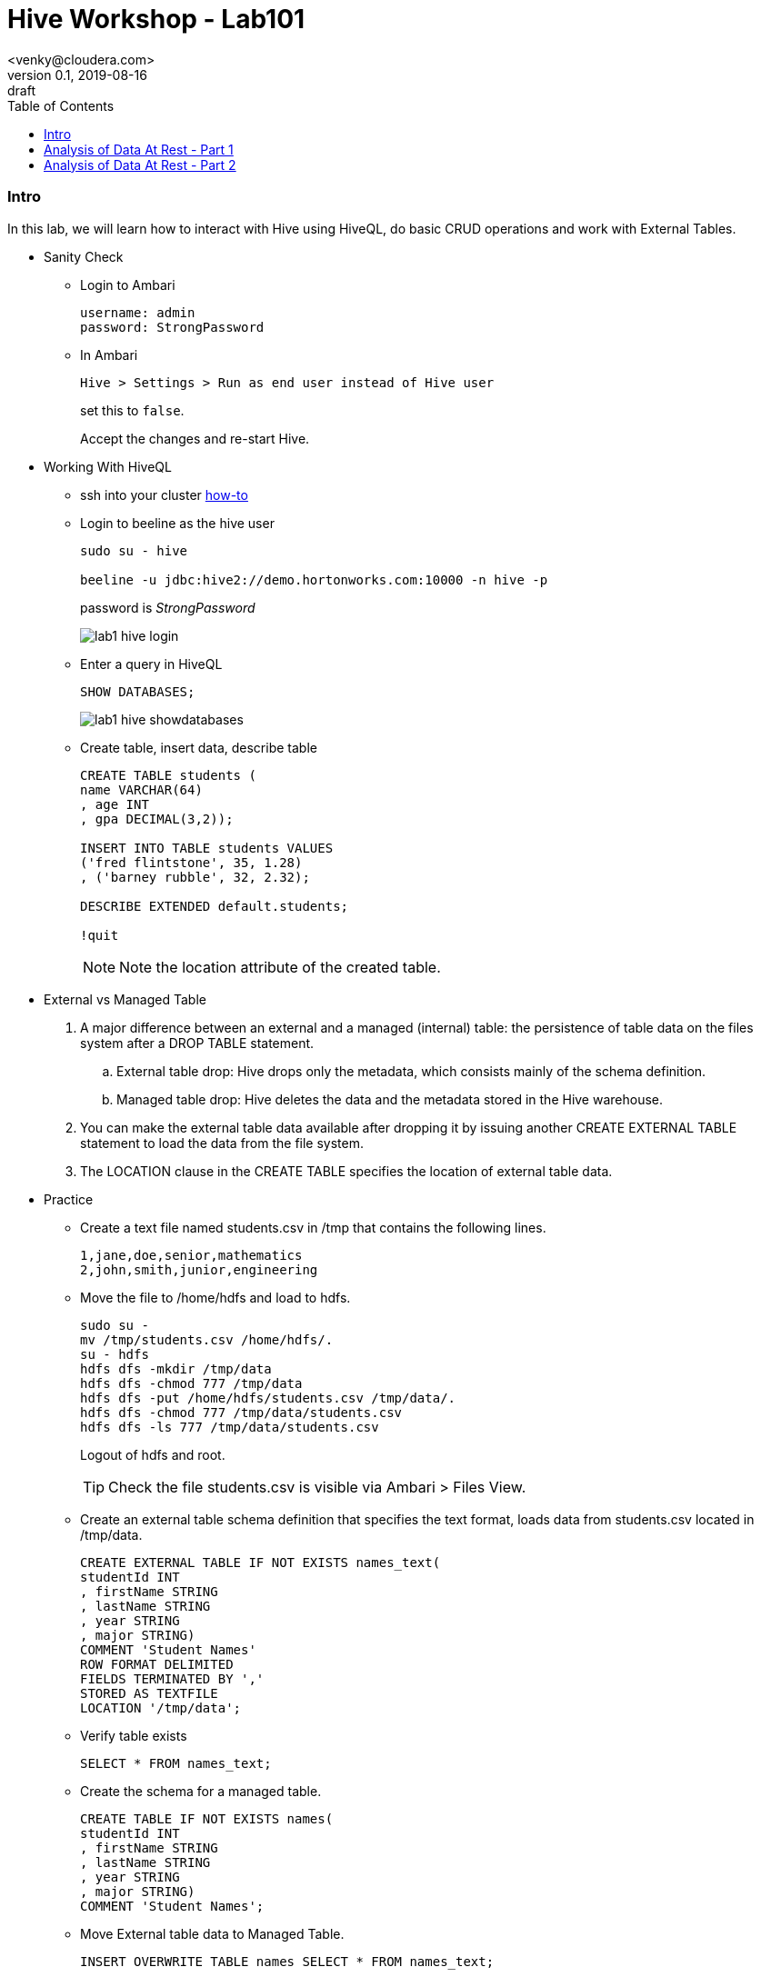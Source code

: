 = Hive Workshop - Lab101
<venky@cloudera.com>
v0.1, 2019-08-16: draft
:page-layout: docs
:description: Hive Workshop Lab 101
:icons: font
:uri-fontawesome: https://fontawesome.com/v4.7.0/
:imagesdir: ./images
ifdef::env-github[]
:tip-caption: :bulb:
:note-caption: :information_source:
:important-caption: :heavy_exclamation_mark:
:caution-caption: :fire:
:warning-caption: :warning:
endif::[]
:toc:
:toc-placement!:

[abstract]

toc::[]

=== Intro
In this lab, we will learn how to interact with Hive using HiveQL, do basic CRUD operations and work with External Tables.

* Sanity Check 
** Login to Ambari 
+
[source]
----
username: admin
password: StrongPassword
----

** In Ambari
+
[source]
----
Hive > Settings > Run as end user instead of Hive user
----
set this to `false`.
+
Accept the changes and re-start Hive.

* Working With HiveQL
** ssh into your cluster https://github.com/vsellappa/workshop/tree/master/connect[how-to]

** Login to beeline as the hive user
+
[source]
----
sudo su - hive

beeline -u jdbc:hive2://demo.hortonworks.com:10000 -n hive -p
----
password is _StrongPassword_
+
image::lab1_hive_login.png[]

** Enter a query in HiveQL
+
[source, sql]
----
SHOW DATABASES;
----
+
image::lab1_hive_showdatabases.png[]

** Create table, insert data, describe table
+
[source, sql]
----
CREATE TABLE students (
name VARCHAR(64)
, age INT
, gpa DECIMAL(3,2));

INSERT INTO TABLE students VALUES 
('fred flintstone', 35, 1.28)
, ('barney rubble', 32, 2.32);

DESCRIBE EXTENDED default.students;

!quit
----
+
NOTE: Note the location attribute of the created table.

* External vs Managed Table
. A major difference between an external and a managed (internal) table: the persistence of table data on the files system after a DROP TABLE statement.
.. External table drop: Hive drops only the metadata, which consists mainly of the schema definition.
.. Managed table drop: Hive deletes the data and the metadata stored in the Hive warehouse.
. You can make the external table data available after dropping it by issuing another CREATE EXTERNAL TABLE statement to load the data from the file system.
. The LOCATION clause in the CREATE TABLE specifies the location of external table data.

* Practice
** Create a text file named students.csv in /tmp that contains the following lines.
+
[source,csv]
----
1,jane,doe,senior,mathematics
2,john,smith,junior,engineering
----
+
** Move the file to /home/hdfs and load to hdfs.
+
[source,bash]
----
sudo su - 
mv /tmp/students.csv /home/hdfs/.
su - hdfs
hdfs dfs -mkdir /tmp/data
hdfs dfs -chmod 777 /tmp/data
hdfs dfs -put /home/hdfs/students.csv /tmp/data/.
hdfs dfs -chmod 777 /tmp/data/students.csv
hdfs dfs -ls 777 /tmp/data/students.csv
----
Logout of hdfs and root.
+ 
TIP: Check the file students.csv is visible via Ambari > Files View.
+
** Create an external table schema definition that specifies the text format, loads data from students.csv located in /tmp/data.
+
[source,sql]
----
CREATE EXTERNAL TABLE IF NOT EXISTS names_text(
studentId INT
, firstName STRING
, lastName STRING
, year STRING
, major STRING)
COMMENT 'Student Names'  
ROW FORMAT DELIMITED
FIELDS TERMINATED BY ','
STORED AS TEXTFILE
LOCATION '/tmp/data';
----
** Verify table exists
+
[source,sql]
----
SELECT * FROM names_text;
----
** Create the schema for a managed table.
+
[source,sql]
----
CREATE TABLE IF NOT EXISTS names(
studentId INT
, firstName STRING
, lastName STRING
, year STRING
, major STRING)
COMMENT 'Student Names';
----
** Move External table data to Managed Table.
+
[source,sql]
----
INSERT OVERWRITE TABLE names SELECT * FROM names_text;
----
** Verify that the data from the external table resides in the managed table, and drop the external table, and verify that the data still resides in the managed table.
+
[source,sql]
----
SELECT * FROM names; 
DROP TABLE names_text;
SELECT * FROM names; 
----
* Questions
. After dropping the external table names_text, what happens to the actual data in hdfs? 
. After dropping the managed table names, what happens to the actual data in hdfs? 
. How do you remove the table from the Hive Metastore _and_ remove the data stored externally? hint: `external.table.purge`
. How do you kill a query in Hive?
. Whats the `load data ..` command in Hive? How is this different from `insert into`?

=== Analysis of Data At Rest - Part 1
In this lab, we are going to import data at Rest into HDFS and analyse it with Hive.

* Data to be used for analysis is present at `/home/centos/NYCTaxi`. The directory contains the following:
** Taxi lookup data (taxi+_zone_lookup.csv)
** Trip data (yellow_tripdata_2019-*.csv)
** Data dictionary for the trip records
+
NOTE: The format of the lookup data is different from the trip data. Ensure this is reflected when uploading to HDFS.

* Import the trip data into HDFS and create a Hive table.
+
[source,sql]
----
CREATE EXTERNAL TABLE IF NOT EXISTS yellowTripData (
vendorId INT
, tpepPickupDatetime TIMESTAMP
, tpepDropoffDatetime TIMESTAMP
, passengerCount INT
, tripDistance DECIMAL
, ratecodeId INT
, storeAndFwdFlag VARCHAR(1)
, puLocationId INT
, doLocationId INT
, paymentType INT
, fareAmount DECIMAL
, extra DECIMAL
, mtaTax DECIMAL
, tipAmount DECIMAL
, tollsAmount DECIMAL
, improvementSurcharge DECIMAL
, totalAmount DECIMAL
, congestionSurcharge DECIMAL)
COMMENT 'Yellow Taxi TripData'
ROW FORMAT SERDE 'org.apache.hadoop.hive.serde2.OpenCSVSerde'
WITH SERDEPROPERTIES 
(
    "separatorChar" = ",",
    "quoteChar"     = "\""
)       
LOCATION '/tmp/data/nycTaxi/'
TBLPROPERTIES 
(
    "skip.header.line.count"="1","transactional"="false"
);
----
+
IMPORTANT: https://cwiki.apache.org/confluence/display/Hive/CSV+Serde[OpenCSVSerDe] treats all columns to be of type String. Even if you create a table with non-string column types using this SerDe, the DESCRIBE TABLE output would show string column type. The type information is retrieved from the SerDe. To convert columns to the desired type in a table, you can create a view over the table that does the CAST to the desired type. Learn more about https://cwiki.apache.org/confluence/display/Hive/DeveloperGuide#DeveloperGuide-HiveSerDe[SerDe's] and their uses.

* Upload the lookup data to HDFS and create a lookup table.
+
[source,sql]
----
CREATE EXTERNAL TABLE IF NOT EXISTS taxiZoneLookup (
locationId INT
, borough STRING
, zone STRING
, serviceZone STRING)
COMMENT 'Taxi Zone Lookup'
ROW FORMAT SERDE 'org.apache.hadoop.hive.serde2.OpenCSVSerde'
WITH SERDEPROPERTIES 
(
    "separatorChar" = ",",
    "quoteChar"     = "\""
)       
LOCATION '/tmp/data/nycTaxi/lookup'
TBLPROPERTIES ("skip.header.line.count"="1");
----

* Find the region that has the most number of taxi pickups.
+
[source,sql]
----
SELECT 
puLocationId AS locationId
, count(*) AS cnt 
FROM yellowTripData y 
GROUP BY y.puLocationId
ORDER BY cnt;
----

* Find the zone and borough with the highest number of pickups.
+
[source,sql]
----
CREATE TEMPORARY TABLE IF NOT EXISTS tripCounts AS 
SELECT puLocationId AS locationId
, count(*) AS cnt 
FROM yellowTripData y 
GROUP BY y.puLocationId ORDER BY cnt;

SELECT x.locationId AS locationId
, x.zone AS zone
, x.borough AS borough
, x.serviceZone as serviceZone
FROM taxiZoneLookup x 
WHERE locationId=(SELECT locationId FROM tripCounts WHERE cnt=(SELECT max(cnt) FROM tripCounts));
----

* Questions
. Why did we put the lookup files in a separate directory in HDFS?
. Find the region that has the most number of taxi drop-offs.
. How would you find the top-3 pick up and drop-off regions?
. What happens if a _normal_ table is created with the same name as a temporary table?
. Create a view on top of the trip data table casting the data into the desired datatypes.

=== Analysis of Data At Rest - Part 2
In this lab, we will use Materialized views and transactional tables to further analyse the data.

* Find the peak-hours for taxi pickup. This time we use Materialized Views instead of a temporary table.
+
[source,sql]
----
CREATE MATERIALIZED VIEW IF NOT EXISTS peakHours
DISABLE REWRITE
AS
SELECT 
y.tpepPickupDateTime AS puHour
,count(*) AS puCount
FROM yellowTripData y
WHERE y.puLocationId is NOT NULL 
GROUP BY tpepPickupDateTime;

SELECT x.puHour
, x.puCount 
FROM peakHours x 
WHERE x.puCount=(SELECT max(y.puCount) FROM peakHours y))
----
* https://cwiki.apache.org/confluence/display/Hive/Materialized+views[Materialized Views]

* Questions
. How do you enable automatic query re-writing in Material Views? This is a *must-do*
